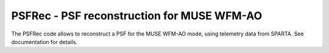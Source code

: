 PSFRec - PSF reconstruction for MUSE WFM-AO
===========================================

The PSFRec code allows to reconstruct a PSF for the MUSE WFM-AO mode, using
telemetry data from SPARTA. See documentation for details.
